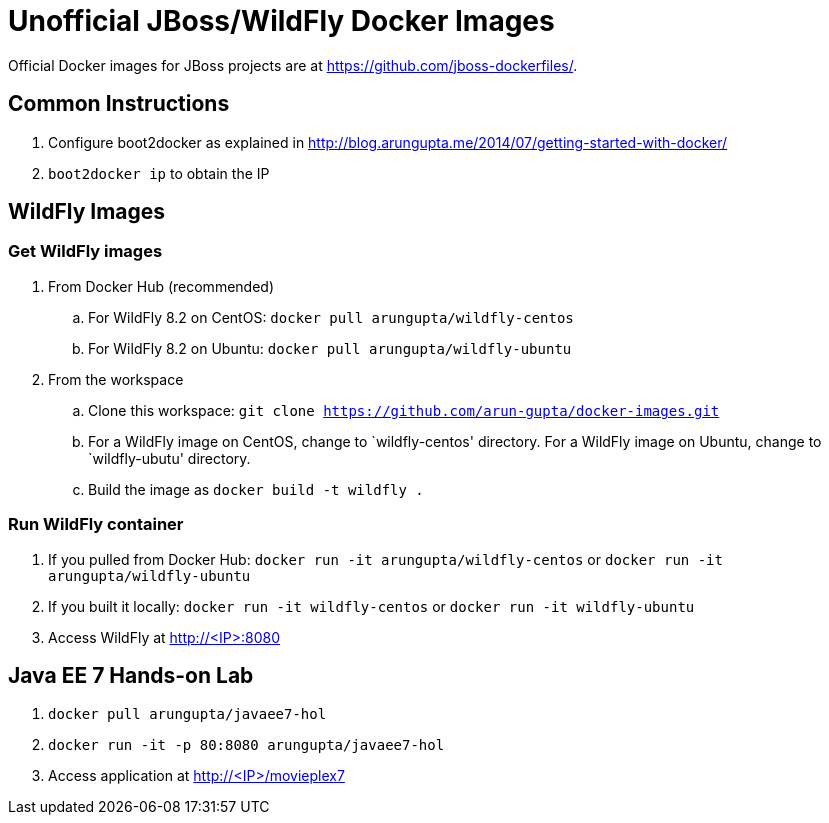# Unofficial JBoss/WildFly Docker Images

Official Docker images for JBoss projects are at https://github.com/jboss-dockerfiles/.

## Common Instructions

. Configure boot2docker as explained in http://blog.arungupta.me/2014/07/getting-started-with-docker/
. `boot2docker ip` to obtain the IP

## WildFly Images

### Get WildFly images
. From Docker Hub (recommended)
.. For WildFly 8.2 on CentOS: `docker pull arungupta/wildfly-centos`
.. For WildFly 8.2 on Ubuntu: `docker pull arungupta/wildfly-ubuntu`
. From the workspace
.. Clone this workspace: `git clone https://github.com/arun-gupta/docker-images.git`
.. For a WildFly image on CentOS, change to `wildfly-centos' directory. For a WildFly image on Ubuntu, change to `wildfly-ubutu' directory.
.. Build the image as `docker build -t wildfly .`

### Run WildFly container
. If you pulled from Docker Hub: `docker run -it arungupta/wildfly-centos` or `docker run -it arungupta/wildfly-ubuntu`
. If you built it locally:  `docker run -it wildfly-centos` or `docker run -it wildfly-ubuntu`
. Access WildFly at http://<IP>:8080

## Java EE 7 Hands-on Lab

. `docker pull arungupta/javaee7-hol`
. `docker run -it -p 80:8080 arungupta/javaee7-hol`
. Access application at http://<IP>/movieplex7


